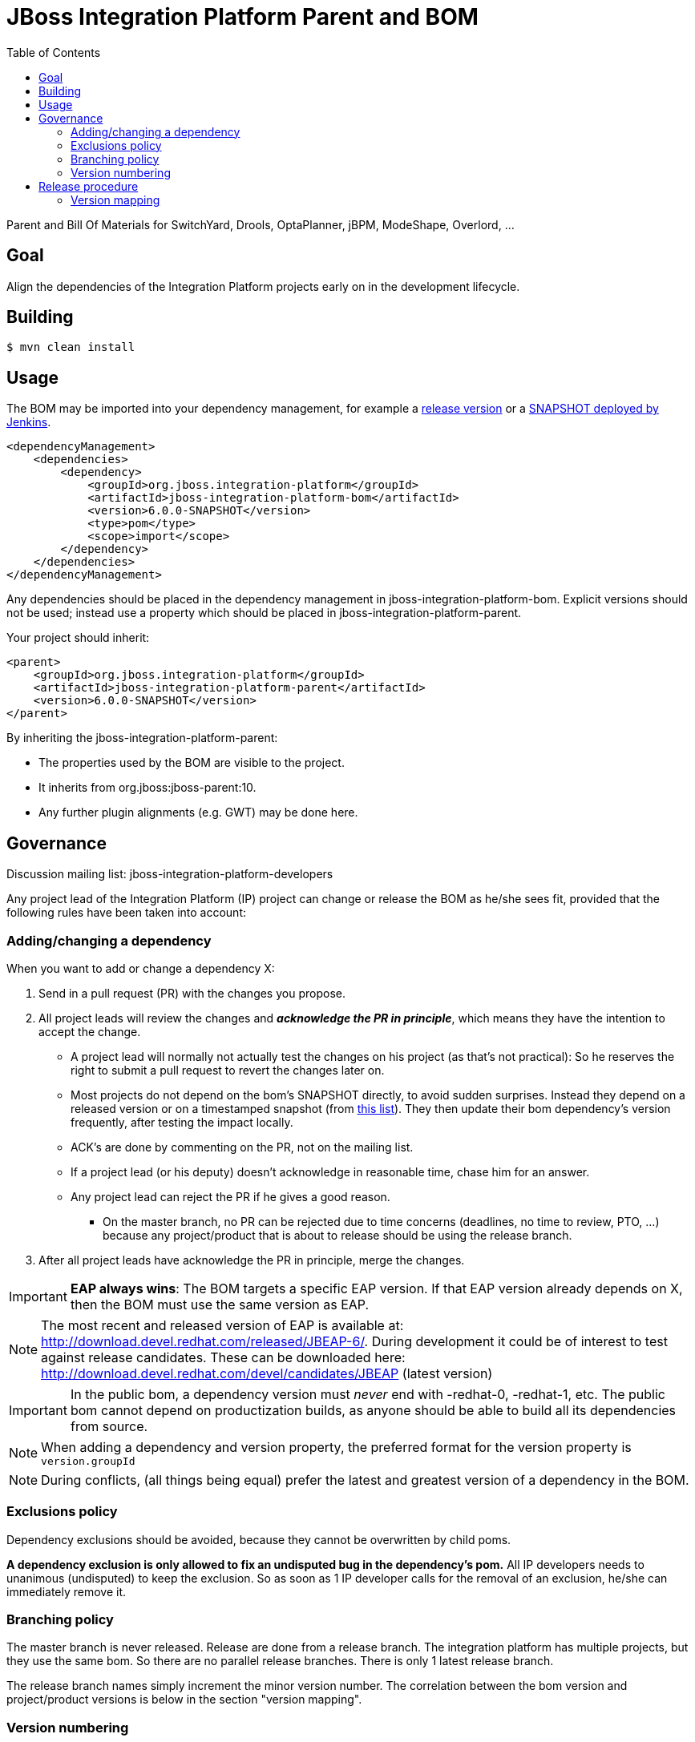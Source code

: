 = JBoss Integration Platform Parent and BOM
:toc:

Parent and Bill Of Materials for SwitchYard, Drools, OptaPlanner, jBPM, ModeShape, Overlord, ...

== Goal

Align the dependencies of the Integration Platform projects early on in the development lifecycle.

== Building

----
$ mvn clean install
----

== Usage

The BOM may be imported into your dependency management, for example a https://repository.jboss.org/nexus/index.html#nexus-search;gav\~org.jboss.integration-platform[release version] or a https://jenkins.mw.lab.eng.bos.redhat.com/hudson/job/jboss-integration-platform-bom/[SNAPSHOT deployed by Jenkins].

----
<dependencyManagement>
    <dependencies>
        <dependency>
            <groupId>org.jboss.integration-platform</groupId>
            <artifactId>jboss-integration-platform-bom</artifactId>
            <version>6.0.0-SNAPSHOT</version>
            <type>pom</type>
            <scope>import</scope>
        </dependency>
    </dependencies>
</dependencyManagement>
----

Any dependencies should be placed in the dependency management in jboss-integration-platform-bom. Explicit versions should not be used; instead use a property which should be placed in jboss-integration-platform-parent.

Your project should inherit:

----
<parent>
    <groupId>org.jboss.integration-platform</groupId>
    <artifactId>jboss-integration-platform-parent</artifactId>
    <version>6.0.0-SNAPSHOT</version>
</parent>
----

By inheriting the jboss-integration-platform-parent:

* The properties used by the BOM are visible to the project.

* It inherits from org.jboss:jboss-parent:10.

* Any further plugin alignments (e.g. GWT) may be done here.


== Governance

Discussion mailing list: +jboss-integration-platform-developers+

Any project lead of the Integration Platform (IP) project can change or release the BOM as he/she sees fit,
provided that the following rules have been taken into account:

=== Adding/changing a dependency

When you want to add or change a dependency X:

. Send in a pull request (PR) with the changes you propose.

. All project leads will review the changes and *_acknowledge the PR in principle_*,
which means they have the intention to accept the change.

    ** A project lead will normally not actually test the changes on his project (as that's not practical):
    So he reserves the right to submit a pull request to revert the changes later on.

    ** Most projects do not depend on the bom's +SNAPSHOT+ directly, to avoid sudden surprises.
    Instead they depend on a released version or on a timestamped snapshot (from
    https://repository.jboss.org/nexus/content/groups/public/org/jboss/integration-platform/jboss-integration-platform-bom/6.0.0-SNAPSHOT/[this list]).
    They then update their bom dependency's version frequently, after testing the impact locally.

    ** ACK's are done by commenting on the PR, not on the mailing list.

    ** If a project lead (or his deputy) doesn't acknowledge in reasonable time, chase him for an answer.

    ** Any project lead can reject the PR if he gives a good reason.

        *** On the +master+ branch, no PR can be rejected due to time concerns (deadlines, no time to review, PTO, ...)
        because any project/product that is about to release should be using the release branch.

. After all project leads have acknowledge the PR in principle, merge the changes.

IMPORTANT: *EAP always wins*: The BOM targets a specific EAP version.
If that EAP version already depends on X, then the BOM must use the same version as EAP.

NOTE: The most recent and released version of EAP is available at: http://download.devel.redhat.com/released/JBEAP-6/.
During development it could be of interest to test against release candidates. These can be downloaded here: http://download.devel.redhat.com/devel/candidates/JBEAP (latest version)  

IMPORTANT: In the public bom, a dependency version must _never_ end with +-redhat-0+, +-redhat-1+, etc.
The public bom cannot depend on productization builds,
as anyone should be able to build all its dependencies from source.

NOTE: When adding a dependency and version property, the preferred format for the version property is `version.groupId`

NOTE: During conflicts, (all things being equal) prefer the latest and greatest version of a dependency in the BOM.

=== Exclusions policy

Dependency exclusions should be avoided, because they cannot be overwritten by child poms.

*A dependency exclusion is only allowed to fix an undisputed bug in the dependency's pom.*
All IP developers needs to unanimous (undisputed) to keep the exclusion.
So as soon as 1 IP developer calls for the removal of an exclusion, he/she can immediately remove it.

=== Branching policy

The +master+ branch is never released. Release are done from a release branch.
The integration platform has multiple projects, but they use the same bom.
So there are no parallel release branches. There is only 1 latest release branch.

The release branch names simply increment the minor version number.
The correlation between the bom version and project/product versions is below in the section "version mapping".

=== Version numbering

This BOM has it's own version numbering and release lifecycle.
Any similarity with Drools, jBPM or SwitchYard versions is a coincidence.

If you release the BOM, bump the hotfix version number.

== Release procedure

To mimic a release without pushing any changes:

----
$ mvn clean install
$ mvn release:prepare -DdryRun
$ mvn release:clean
----

To actually release:

----
$ mvn release:prepare
$ mvn release:perform
----

Then go to https://repository.jboss.org/nexus/[Nexus] and log in.
Find your staging repository, close it and release it.

=== Version mapping

This section records which project/product versions use which bom version.

* bom 6.1

** Not applicable yet

* bom 6.0

** Projects

*** KIE (Drools, jBPM, OptaPlanner) 6.0

** Products

*** BRMS 6.0
